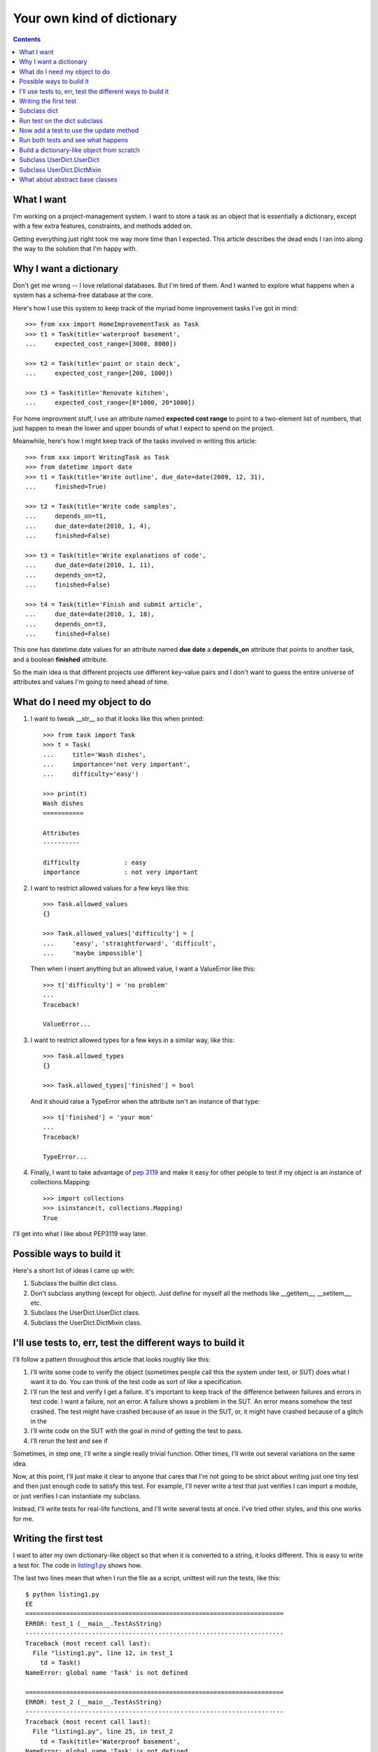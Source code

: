 +++++++++++++++++++++++++++
Your own kind of dictionary
+++++++++++++++++++++++++++

.. contents::

What I want
===========

I'm working on a project-management system.  I want to store a task as
an object that is essentially a dictionary, except with a few extra
features, constraints, and methods added on.

Getting everything just right took me way more time than I expected.
This article describes the dead ends I ran into along the way to the
solution that I'm happy with.

Why I want a dictionary
=======================

Don't get me wrong -- I love relational databases.  But I'm tired of
them.  And I wanted to explore what happens when a system has a
schema-free database at the core.

Here's how I use this system to keep track of the myriad home
improvement tasks I've got in mind::

    >>> from xxx import HomeImprovementTask as Task
    >>> t1 = Task(title='waterproof basement',
    ...     expected_cost_range=[3000, 8000])

    >>> t2 = Task(title='paint or stain deck',
    ...     expected_cost_range=[200, 1000])

    >>> t3 = Task(title='Renovate kitchen',
    ...     expected_cost_range=[8*1000, 20*1000])

For home improvment stuff, I use an attribute named **expected cost
range** to point to a two-element list of numbers, that just happen to
mean the lower and upper bounds of what I expect to spend on the
project.

Meanwhile, here's how I might keep track of the tasks involved in
writing this article::

    >>> from xxx import WritingTask as Task
    >>> from datetime import date
    >>> t1 = Task(title='Write outline', due_date=date(2009, 12, 31),
    ...     finished=True)

    >>> t2 = Task(title='Write code samples',
    ...     depends_on=t1,
    ...     due_date=date(2010, 1, 4),
    ...     finished=False)

    >>> t3 = Task(title='Write explanations of code',
    ...     due_date=date(2010, 1, 11),
    ...     depends_on=t2,
    ...     finished=False)

    >>> t4 = Task(title='Finish and submit article',
    ...     due_date=date(2010, 1, 18),
    ...     depends_on=t3,
    ...     finished=False)


This one has datetime.date values for an attribute named **due date**
a **depends_on** attribute that points to another task, and a boolean
**finished** attribute.

So the main idea is that different projects use different key-value
pairs and I don't want to guess the entire universe of attributes
and values I'm going to need ahead of time.


What do I need my object to do
==============================

1.  I want to tweak __str__ so that it looks like this when printed::

        >>> from task import Task
        >>> t = Task(
        ...     title='Wash dishes',
        ...     importance='not very important',
        ...     difficulty='easy')

        >>> print(t)
        Wash dishes
        ===========

        Attributes
        ----------

        difficulty            : easy
        importance            : not very important


2.  I want to restrict allowed values for a few keys like this::

        >>> Task.allowed_values
        {}

        >>> Task.allowed_values['difficulty'] = [
        ...     'easy', 'straightforward', 'difficult',
        ...     'maybe impossible']


    Then when I insert anything but an allowed value, I want a
    ValueError like this::

        >>> t['difficulty'] = 'no problem'
        ...
        Traceback!

        ValueError...

3.  I want to restrict allowed types for a few keys in a similar way,
    like this::

        >>> Task.allowed_types
        {}

        >>> Task.allowed_types['finished'] = bool

    And it should raise a TypeError when the attribute isn't an instance
    of that type::

        >>> t['finished'] = 'your mom'
        ...
        Traceback!

        TypeError...


4.  Finally, I want to take advantage of `pep 3119`_ and make it easy for
    other people to test if my object is an instance of
    collections.Mapping::

        >>> import collections
        >>> isinstance(t, collections.Mapping)
        True

.. _`pep 3119`: http://www.python.org/dev/peps/pep-3119/


I'll get into what I like about PEP3119 way later.


Possible ways to build it
=========================

Here's a short list of ideas I came up with:

1.  Subclass the builtin dict class.

2.  Don't subclass anything (except for object).  Just define for myself
    all the methods like __getitem__, __setitem__, etc.

3.  Subclass the UserDict.UserDict class.

4.  Subclass the UserDict.DictMixin class.


I'll use tests to, err, test the different ways to build it
===========================================================

I'll follow a pattern throughout this article that looks roughly like
this:

1.  I'll write some code to verify the object (sometimes people call
    this the system under test, or SUT) does what I want it to do.  You
    can think of the test code as sort of like a specification.

2.  I'll run the test and verify I get a failure.  It's important to
    keep track of the difference between failures and errors in test
    code.  I want a failure, not an error.  A failure shows a problem in
    the SUT.  An error means somehow the test crashed.  The test might
    have crashed because of an issue in the SUT, or, it might have
    crashed because of a glitch in the

3.  I'll write code on the SUT with the goal in mind of getting the test
    to pass.

4.  I'll rerun the test and see if

Sometimes, in step one, I'll write a single really trivial function.
Other times, I'll write out several variations on the same idea.

Now, at this point, I'll just make it clear to anyone that cares that
I'm not going to be strict about writing just one tiny test and then
just enough code to satisfy this test.  For example, I'll never write a
test that just verifies I can import a module, or just verifies I can
instantiate my subclass.

Instead, I'll write tests for real-life functions, and I'll write
several tests at once.  I've tried other styles, and this one works for
me.


Writing the first test
======================

I want to alter my own dictionary-like object so that when it is
converted to a string, it looks different.  This is easy to write a test
for.  The code in `listing1.py`_ shows how.

.. _`listing1.py`: listing1.py

The last two lines mean that when I run the file as a script, unittest
will run the tests, like this::

    $ python listing1.py
    EE
    ======================================================================
    ERROR: test_1 (__main__.TestAsString)
    ----------------------------------------------------------------------
    Traceback (most recent call last):
      File "listing1.py", line 12, in test_1
        td = Task()
    NameError: global name 'Task' is not defined

    ======================================================================
    ERROR: test_2 (__main__.TestAsString)
    ----------------------------------------------------------------------
    Traceback (most recent call last):
      File "listing1.py", line 25, in test_2
        td = Task(title='Waterproof basement',
    NameError: global name 'Task' is not defined

    ----------------------------------------------------------------------
    Ran 2 tests in 0.000s

    FAILED (errors=2)


Notice the **EE** at the beginning.  Both tests hit an error because they
tried to use a class that wasn't defined.   If you pull the comments off the
code near the bottom of the file, instead of errors, you'll get failures, like
this::

    $ python listing1.py # This time after uncommenting...
    FF
    ======================================================================
    FAIL: test_1 (__main__.TestAsString)
    ----------------------------------------------------------------------
    Traceback (most recent call last):
      File "listing1.py", line 16, in test_1
        """Expected 'Empty task', got %s!""" % s
    AssertionError: Expected 'Empty task', got <__main__.Task object at 0xb76fcf2c>!

    ======================================================================
    FAIL: test_2 (__main__.TestAsString)
    ----------------------------------------------------------------------
    Traceback (most recent call last):
      File "listing1.py", line 41, in test_2
        "Got %s, expected something different!" % s
    AssertionError: Got <__main__.Task object at 0xb76fcf2c>, expected something different!

    ----------------------------------------------------------------------
    Ran 2 tests in 0.000s

    FAILED (failures=2)

Subclass dict
=============



Run test on the dict subclass
=============================

Now add a test to use the update method
=======================================

Run both tests and see what happens
===================================

Discuss how dict subclasses won't use my __setitem__ method in related
methods.

Build a dictionary-like object from scratch
===========================================

Subclass test class to test a different object

Show how to run just a single test class rather than all of them.

Run tests on from-scratch class.

Write a test to use the setdefault method, run it, then extend the
code.

Write a test to iterate through keys, run it, and then extend the code.

Discuss that there should be an easier way rather than building up
EVERYTHING from scratch.

Subclass UserDict.UserDict
==========================

Run existing tests on UserDict.UserDict

Then subclass the subclass of UserDict.UserDict and try to use the super
function.

Discuss what's going on there.  Show the code from the UserDict.UserDict
class.

Subclass UserDict.DictMixin
===========================

Run existing tests on UserDict.DictMixin


What about abstract base classes
================================

Talk about all the ways to guess about an object's nature.

*   try stuff and catch exceptions
*   use hasattr to look for certain methods
*   isinstance tests

Write a test to see if my class is an instance of collections.Mapping
subclass.

Now subclass collections.MutableMapping and rerun our tests.

And we're done!
